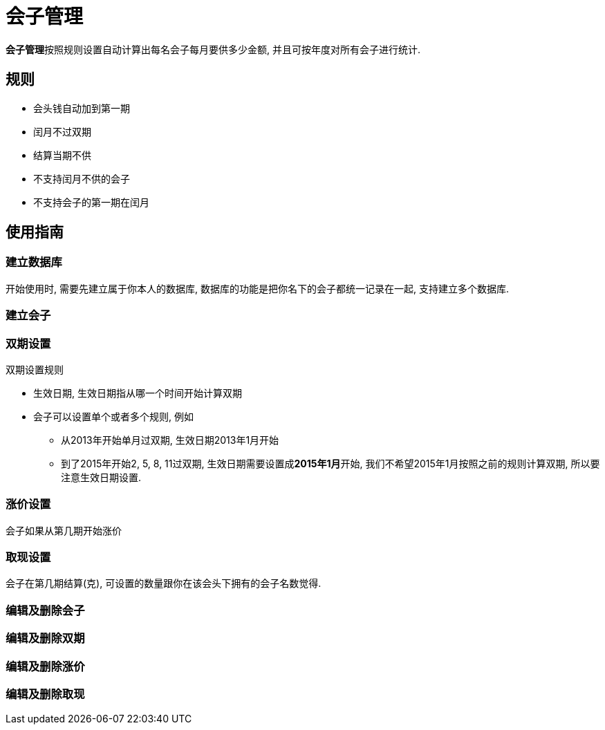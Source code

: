# 会子管理

**会子管理**按照规则设置自动计算出每名会子每月要供多少金额, 并且可按年度对所有会子进行统计.

== 规则

* 会头钱自动加到第一期
* 闰月不过双期
* 结算当期不供
* 不支持闰月不供的会子
* 不支持会子的第一期在闰月

== 使用指南

=== 建立数据库
开始使用时, 需要先建立属于你本人的数据库, 数据库的功能是把你名下的会子都统一记录在一起, 支持建立多个数据库.

=== 建立会子

=== 双期设置

.双期设置规则
* 生效日期, 生效日期指从哪一个时间开始计算双期
* 会子可以设置单个或者多个规则, 例如
  ** 从2013年开始单月过双期, 生效日期2013年1月开始
  ** 到了2015年开始2, 5, 8, 11过双期, 生效日期需要设置成**2015年1月**开始, 我们不希望2015年1月按照之前的规则计算双期, 所以要注意生效日期设置.

=== 涨价设置
会子如果从第几期开始涨价

=== 取现设置
会子在第几期结算(克), 可设置的数量跟你在该会头下拥有的会子名数觉得.

=== 编辑及删除会子

=== 编辑及删除双期

=== 编辑及删除涨价

=== 编辑及删除取现